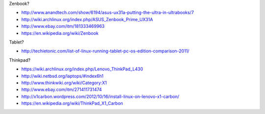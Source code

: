 
Zenbook?

* http://www.anandtech.com/show/6194/asus-ux31a-putting-the-ultra-in-ultrabooks/7
* http://wiki.archlinux.org/index.php/ASUS_Zenbook_Prime_UX31A
* http://www.ebay.com/itm/181333469963
* https://en.wikipedia.org/wiki/Zenbook

Tablet?

* http://techietonic.com/list-of-linux-running-tablet-pc-os-edition-comparison-2011/

Thinkpad?

* https://wiki.archlinux.org/index.php/Lenovo_ThinkPad_L430
* http://wiki.netbsd.org/laptops/#index6h1
* http://www.thinkwiki.org/wiki/Category:X1
* http://www.ebay.com/itm/271411731474
* http://x1carbon.wordpress.com/2012/10/16/install-linux-on-lenovo-x1-carbon/
* https://en.wikipedia.org/wiki/ThinkPad_X1_Carbon

